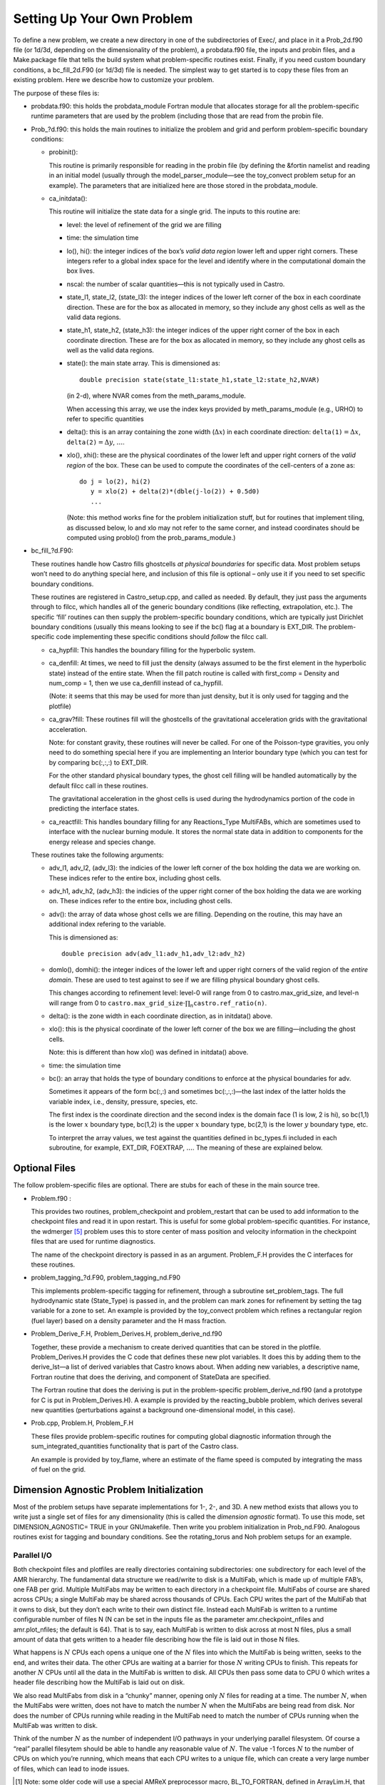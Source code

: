 ***************************
Setting Up Your Own Problem
***************************

To define a new problem, we create a new directory in one
of the subdirectories of Exec/,
and place in it a Prob_2d.f90 file (or 1d/3d,
depending on the dimensionality of the problem), a probdata.f90
file, the inputs and probin files, and a
Make.package file that tells the build system what problem-specific
routines exist. Finally, if you need custom boundary conditions, a
bc_fill_2d.F90 (or 1d/3d) file is needed. The
simplest way to get started is to copy these files from an existing
problem. Here we describe how to customize your problem.

The purpose of these files is:

-  probdata.f90: this holds the probdata_module Fortran module
   that allocates storage for all the problem-specific runtime parameters that
   are used by the problem (including those that are read from the probin
   file.

-  Prob_?d.f90: this holds the main routines to
   initialize the problem and grid and perform problem-specific boundary
   conditions:

   -  probinit():

      This routine is primarily responsible for reading in the
      probin file (by defining the &fortin namelist and
      reading in an initial model (usually through the
      model_parser_module—see the toy_convect problem
      setup for an example). The parameters that are initialized
      here are those stored in the probdata_module.

   -  ca_initdata():

      This routine will initialize the state data for a single grid.
      The inputs to this routine are:

      -  level: the level of refinement of the grid we are filling

      -  time: the simulation time

      -  lo(), hi(): the integer indices of the box’s
         *valid data region* lower left and upper right corners. These
         integers refer to a global index space for the level and
         identify where in the computational domain the box lives.

      -  nscal: the number of scalar quantities—this is not typically
         used in Castro.

      -  state_l1, state_l2, (state_l3): the
         integer indices of the lower left corner of the box in each
         coordinate direction. These are for the box as allocated in memory,
         so they include any ghost cells as well as the valid data regions.

      -  state_h1, state_h2, (state_h3): the
         integer indices of the upper right corner of the box in each
         coordinate direction. These are for the box as allocated in memory,
         so they include any ghost cells as well as the valid data regions.

      -  state(): the main state array. This is dimensioned as:

         ::

             double precision state(state_l1:state_h1,state_l2:state_h2,NVAR)

         (in 2-d), where NVAR comes from the meth_params_module.

         When accessing this array, we use the index keys provided by
         meth_params_module (e.g., URHO) to refer to specific
         quantities

      -  delta(): this is an array containing the zone width (:math:`\Delta x`)
         in each coordinate direction: :math:`\mathtt{delta(1)} = \Delta x`,
         :math:`\mathtt{delta(2)} = \Delta y`, :math:`\ldots`.

      -  xlo(), xhi(): these are the physical coordinates of the
         lower left and upper right corners of the *valid region*
         of the box. These can be used to compute the coordinates of the
         cell-centers of a zone as:

         ::

               do j = lo(2), hi(2)
                  y = xlo(2) + delta(2)*(dble(j-lo(2)) + 0.5d0)
                  ...

         (Note: this method works fine for the problem initialization
         stuff, but for routines that implement tiling, as discussed below,
         lo and xlo may not refer to the same corner, and instead
         coordinates should be computed using problo() from the
         prob_params_module.)

-  bc_fill_?d.F90:

   These routines handle how Castro fills ghostcells
   *at physical boundaries* for specific data. Most problem
   setups won’t need to do anything special here, and inclusion
   of this file is optional – only use it if you need to set
   specific boundary conditions.

   These routines are registered in Castro_setup.cpp, and
   called as needed. By default, they just
   pass the arguments through to filcc, which handles all of
   the generic boundary conditions (like reflecting, extrapolation,
   etc.). The specific ‘fill’ routines can then supply the
   problem-specific boundary conditions, which are typically just
   Dirichlet boundary conditions (usually this means looking to see
   if the bc() flag at a boundary is EXT_DIR. The
   problem-specific code implementing these specific conditions
   should *follow* the filcc call.

   -  ca_hypfill:
      This handles the boundary filling for the hyperbolic system.

   -  ca_denfill: At times, we need to fill just the density
      (always assumed to be the first element in the hyperbolic state)
      instead of the entire state. When the fill patch routine is called
      with first_comp = Density and num_comp = 1, then we
      use ca_denfill instead of ca_hypfill.

      (Note: it seems that this may be used for more than just
      density, but it is only used for tagging and the plotfile)

   -  ca_grav?fill: These routines fill will the ghostcells
      of the gravitational acceleration grids with the gravitational
      acceleration.

      Note: for constant gravity, these routines will never be called.
      For one of the Poisson-type gravities, you only need to do
      something special here if you are implementing an Interior
      boundary type (which you can test for by comparing
      bc(:,:,:) to EXT_DIR.

      For the other standard physical boundary types, the ghost cell
      filling will be handled automatically by the default filcc
      call in these routines.

      The gravitational acceleration in the ghost cells is used during
      the hydrodynamics portion of the code in predicting the
      interface states.

   -  ca_reactfill: This handles boundary filling for
      any Reactions_Type MultiFABs, which are sometimes used to interface
      with the nuclear burning module. It stores the normal state data
      in addition to components for the energy release and species change.

   These routines take the following arguments:

   -  adv_l1, adv_l2, (adv_l3): the indicies of
      the lower left corner of the box holding the data we are working on.
      These indices refer to the entire box, including ghost cells.

   -  adv_h1, adv_h2, (adv_h3): the indicies of
      the upper right corner of the box holding the data we are working on.
      These indices refer to the entire box, including ghost cells.

   -  adv(): the array of data whose ghost cells we are filling.
      Depending on the routine, this may have an additional index refering
      to the variable.

      This is dimensioned as:

      ::

            double precision adv(adv_l1:adv_h1,adv_l2:adv_h2)

   -  domlo(), domhi(): the integer indices of the lower
      left and upper right corners of the valid region of the *entire
      domain*. These are used to test against to see if we are filling
      physical boundary ghost cells.

      This changes according to refinement level: level-0 will
      range from 0 to castro.max_grid_size,
      and level-n will range from 0 to
      :math:`\mathtt{castro.max\_grid\_size} \cdot \prod_n \mathtt{castro.ref\_ratio(n)}`.

   -  delta(): is the zone width in each coordinate direction,
      as in initdata() above.

   -  xlo(): this is the physical coordinate of the lower
      left corner of the box we are filling—including the ghost cells.

      Note: this is different than how xlo() was defined in
      initdata() above.

   -  time: the simulation time

   -  bc(): an array that holds the type of boundary conditions
      to enforce at the physical boundaries for adv.

      Sometimes it appears of the form bc(:,:) and sometimes
      bc(:,:,:)—the last index of the latter holds the variable
      index, i.e., density, pressure, species, etc.

      The first index is the coordinate direction and the second index
      is the domain face (1 is low, 2 is hi), so
      bc(1,1) is the lower :math:`x` boundary type, bc(1,2) is
      the upper :math:`x` boundary type, bc(2,1) is the lower
      :math:`y` boundary type, etc.

      To interpret the array values, we test against the quantities
      defined in bc_types.fi included in each subroutine,
      for example, EXT_DIR, FOEXTRAP, :math:`\ldots`. The
      meaning of these are explained below.

Optional Files
--------------

The follow problem-specific files are optional. There are stubs for
each of these in the main source tree.

-  Problem.f90 :

   This provides two routines, problem_checkpoint and
   problem_restart that can be used to add information to the
   checkpoint files and read it in upon restart. This is useful for
   some global problem-specific quantities. For instance, the
   wdmerger [5]_ problem uses this
   to store center of mass position and velocity information in the
   checkpoint files that are used for runtime diagnostics.

   The name of the checkpoint directory is passed in as an argument.
   Problem_F.H provides the C interfaces for these routines.

-  problem_tagging_?d.F90, problem_tagging_nd.F90

   This implements problem-specific tagging for refinement, through a
   subroutine set_problem_tags. The full hydrodynamic state
   (State_Type) is passed in, and the problem can mark zones for
   refinement by setting the tag variable for a zone to
   set. An example is provided by the toy_convect
   problem which refines a rectangular region (fuel layer) based on
   a density parameter and the H mass fraction.

-  Problem_Derive_F.H, Problem_Derives.H, problem_derive_nd.f90

   Together, these provide a mechanism to create derived quantities
   that can be stored in the plotfile. Problem_Derives.H
   provides the C code that defines these new plot variables. It
   does this by adding them to the derive_lst—a list of
   derived variables that Castro knows about. When adding new
   variables, a descriptive name, Fortran routine that does the
   deriving, and component of StateData are specified.

   The Fortran routine that does the deriving is put in the
   problem-specific problem_derive_nd.f90 (and a prototype for
   C is put in Problem_Derives.H). A example is provided by
   the reacting_bubble problem, which derives several new
   quantities (perturbations against a background one-dimensional
   model, in this case).

-  Prob.cpp, Problem.H, Problem_F.H

   These files provide problem-specific routines for computing global
   diagnostic information through the sum_integrated_quantities
   functionality that is part of the Castro class.

   An example is provided by toy_flame, where an estimate
   of the flame speed is computed by integrating the mass of fuel on
   the grid.

Dimension Agnostic Problem Initialization
-----------------------------------------

Most of the problem setups have separate implementations for 1-, 2-,
and 3D. A new method exists that allows you to write just a single
set of files for any dimensionality (this is called the *dimension
agnostic* format). To use this mode, set
DIMENSION_AGNOSTIC= TRUE in your GNUmakefile.
Then write you problem initialization in Prob_nd.F90.
Analogous routines exist for tagging and boundary conditions. See the
rotating_torus and Noh problem setups for an
example.

.. _software:io:

Parallel I/O
============

Both checkpoint files and plotfiles are really directories containing
subdirectories: one subdirectory for each level of the AMR hierarchy.
The fundamental data structure we read/write to disk is a MultiFab,
which is made up of multiple FAB’s, one FAB per grid. Multiple
MultiFabs may be written to each directory in a checkpoint file.
MultiFabs of course are shared across CPUs; a single MultiFab may be
shared across thousands of CPUs. Each CPU writes the part of the
MultiFab that it owns to disk, but they don’t each write to their own
distinct file. Instead each MultiFab is written to a runtime
configurable number of files N (N can be set in the inputs file as the
parameter amr.checkpoint_nfiles and amr.plot_nfiles; the
default is 64). That is to say, each MultiFab is written to disk
across at most N files, plus a small amount of data that gets written
to a header file describing how the file is laid out in those N files.

What happens is :math:`N` CPUs each opens a unique one of the :math:`N` files into
which the MultiFab is being written, seeks to the end, and writes
their data. The other CPUs are waiting at a barrier for those :math:`N`
writing CPUs to finish. This repeats for another :math:`N` CPUs until all the
data in the MultiFab is written to disk. All CPUs then pass some data
to CPU 0 which writes a header file describing how the MultiFab is
laid out on disk.

We also read MultiFabs from disk in a “chunky” manner, opening only :math:`N`
files for reading at a time. The number :math:`N`, when the MultiFabs were
written, does not have to match the number :math:`N` when the MultiFabs are
being read from disk. Nor does the number of CPUs running while
reading in the MultiFab need to match the number of CPUs running when
the MultiFab was written to disk.

Think of the number :math:`N` as the number of independent I/O pathways in
your underlying parallel filesystem. Of course a “real” parallel
filesytem should be able to handle any reasonable value of :math:`N`. The
value -1 forces :math:`N` to the number of CPUs on which you’re
running, which means that each CPU writes to a unique file, which can
create a very large number of files, which can lead to inode issues.

.. [1]
   Note: some older code will use a special AMReX preprocessor macro,
   BL_TO_FORTRAN, defined in ArrayLim.H, that converts
   the C multifab into a Fortran array and its lo and hi indices.
   Additionally, some older code will wrap the Fortran subroutine name
   in an additional preprocessor macro, BL_FORT_PROC_CALL
   to handle the name mangling between Fortran and C. This later
   macro is generally not needed any more because of Fortran 2003
   interoperability with C (through the Fortran bind keyword).

.. [2]
   the way to read these complicated
   C declarations is right-to-left. So ‘const int\* lo‘ means
   ‘lo‘ is a integer pointer to a memory space that is constant. See
   https://isocpp.org/wiki/faq/const-correctness#ptr-to-const

.. [3]
   for clarity and continuity in this
   documentation, some of the variable names have been changed
   compared to the actual code

.. [4]
   the integer values are defined in BC_TYPES.H

.. [5]
   available separately at
   https://github.com/BoxLib-Codes/wdmerger
